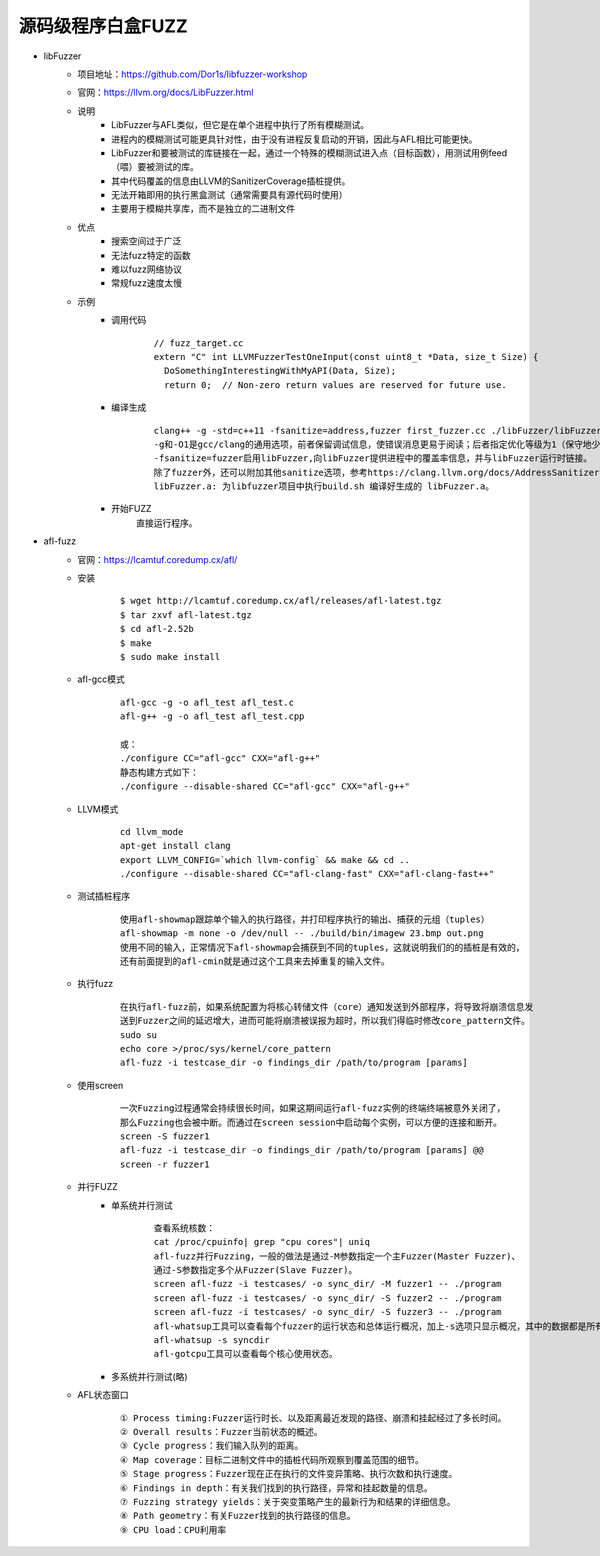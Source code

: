 源码级程序白盒FUZZ
----------------------------------------
- libFuzzer
	+ 项目地址：https://github.com/Dor1s/libfuzzer-workshop
	+ 官网：https://llvm.org/docs/LibFuzzer.html
	+ 说明
		- LibFuzzer与AFL类似，但它是在单个进程中执行了所有模糊测试。
		- 进程内的模糊测试可能更具针对性，由于没有进程反复启动的开销，因此与AFL相比可能更快。
		- LibFuzzer和要被测试的库链接在一起，通过一个特殊的模糊测试进入点（目标函数），用测试用例feed（喂）要被测试的库。
		- 其中代码覆盖的信息由LLVM的SanitizerCoverage插桩提供。
		- 无法开箱即用的执行黑盒测试（通常需要具有源代码时使用）
		- 主要用于模糊共享库，而不是独立的二进制文件
	+ 优点
		- 搜索空间过于广泛
		- 无法fuzz特定的函数
		- 难以fuzz网络协议
		- 常规fuzz速度太慢
	+ 示例
		- 调用代码
			::
			
				// fuzz_target.cc
				extern "C" int LLVMFuzzerTestOneInput(const uint8_t *Data, size_t Size) {
				  DoSomethingInterestingWithMyAPI(Data, Size);
				  return 0;  // Non-zero return values are reserved for future use.
		- 编译生成
			
			::
			
				clang++ -g -std=c++11 -fsanitize=address,fuzzer first_fuzzer.cc ./libFuzzer/libFuzzer.a -o first_fuzzer
				-g和-O1是gcc/clang的通用选项，前者保留调试信息，使错误消息更易于阅读；后者指定优化等级为1（保守地少量优化），但这两个选项不是必须的。
				-fsanitize=fuzzer启用libFuzzer,向libFuzzer提供进程中的覆盖率信息，并与libFuzzer运行时链接。
				除了fuzzer外，还可以附加其他sanitize选项，参考https://clang.llvm.org/docs/AddressSanitizer.html
				libFuzzer.a: 为libfuzzer项目中执行build.sh 编译好生成的 libFuzzer.a。
		- 开始FUZZ
			直接运行程序。
- afl-fuzz
	+ 官网：https://lcamtuf.coredump.cx/afl/
	+ 安装
		::
		
			$ wget http://lcamtuf.coredump.cx/afl/releases/afl-latest.tgz
			$ tar zxvf afl-latest.tgz
			$ cd afl-2.52b
			$ make
			$ sudo make install
			
	+ afl-gcc模式
		::
		
			afl-gcc -g -o afl_test afl_test.c
			afl-g++ -g -o afl_test afl_test.cpp
			
			或：
			./configure CC="afl-gcc" CXX="afl-g++"
			静态构建方式如下：
			./configure --disable-shared CC="afl-gcc" CXX="afl-g++" 
	+ LLVM模式
		::
		
			cd llvm_mode
			apt-get install clang
			export LLVM_CONFIG=`which llvm-config` && make && cd ..
			./configure --disable-shared CC="afl-clang-fast" CXX="afl-clang-fast++" 
	+ 测试插桩程序
		::
		
			使用afl-showmap跟踪单个输入的执行路径，并打印程序执行的输出、捕获的元组（tuples）
			afl-showmap -m none -o /dev/null -- ./build/bin/imagew 23.bmp out.png
			使用不同的输入，正常情况下afl-showmap会捕获到不同的tuples，这就说明我们的的插桩是有效的，
			还有前面提到的afl-cmin就是通过这个工具来去掉重复的输入文件。
	+ 执行fuzz
		::
		
			在执行afl-fuzz前，如果系统配置为将核心转储文件（core）通知发送到外部程序，将导致将崩溃信息发
			送到Fuzzer之间的延迟增大，进而可能将崩溃被误报为超时，所以我们得临时修改core_pattern文件。
			sudo su
			echo core >/proc/sys/kernel/core_pattern
			afl-fuzz -i testcase_dir -o findings_dir /path/to/program [params]
	+ 使用screen
		::
		
			一次Fuzzing过程通常会持续很长时间，如果这期间运行afl-fuzz实例的终端终端被意外关闭了，
			那么Fuzzing也会被中断。而通过在screen session中启动每个实例，可以方便的连接和断开。
			screen -S fuzzer1
			afl-fuzz -i testcase_dir -o findings_dir /path/to/program [params] @@
			screen -r fuzzer1
	+ 并行FUZZ
		- 单系统并行测试
			::
			
				查看系统核数：
				cat /proc/cpuinfo| grep "cpu cores"| uniq
				afl-fuzz并行Fuzzing，一般的做法是通过-M参数指定一个主Fuzzer(Master Fuzzer)、
				通过-S参数指定多个从Fuzzer(Slave Fuzzer)。
				screen afl-fuzz -i testcases/ -o sync_dir/ -M fuzzer1 -- ./program
				screen afl-fuzz -i testcases/ -o sync_dir/ -S fuzzer2 -- ./program
				screen afl-fuzz -i testcases/ -o sync_dir/ -S fuzzer3 -- ./program
				afl-whatsup工具可以查看每个fuzzer的运行状态和总体运行概况，加上-s选项只显示概况，其中的数据都是所有fuzzer的总和。
				afl-whatsup -s syncdir
				afl-gotcpu工具可以查看每个核心使用状态。
		- 多系统并行测试(略)
	+ AFL状态窗口
		::
		
			① Process timing:Fuzzer运行时长、以及距离最近发现的路径、崩溃和挂起经过了多长时间。
			② Overall results：Fuzzer当前状态的概述。
			③ Cycle progress：我们输入队列的距离。
			④ Map coverage：目标二进制文件中的插桩代码所观察到覆盖范围的细节。
			⑤ Stage progress：Fuzzer现在正在执行的文件变异策略、执行次数和执行速度。
			⑥ Findings in depth：有关我们找到的执行路径，异常和挂起数量的信息。
			⑦ Fuzzing strategy yields：关于突变策略产生的最新行为和结果的详细信息。
			⑧ Path geometry：有关Fuzzer找到的执行路径的信息。
			⑨ CPU load：CPU利用率
